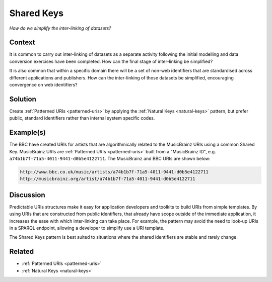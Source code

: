 .. _shared-keys:

Shared Keys
===========

*How do we simplify the inter-linking of datasets?*

Context
#######

It is common to carry out inter-linking of datasets as a separate
activity following the initial modelling and data conversion
exercises have been completed. How can the final stage of
inter-linking be simplified?

It is also common that within a specific domain there will be a
set of non-web identifiers that are standardised across different
applications and publishers. How can the inter-linking of those
datasets be simplified, encouraging convergence on web
identifiers?

Solution
########

Create :ref:`Patterned URIs <patterned-uris>` by applying the
:ref:`Natural Keys <natural-keys>` pattern, but prefer public,
standard identifiers rather than internal system specific codes.

Example(s)
##########

The BBC have created URIs for artists that are algorithmically
related to the MusicBrainz URIs using a common Shared Key.
MusicBrainz URIs are :ref:`Patterned URIs <patterned-uris>`
built from a "MusicBrainz ID", e.g.
``a74b1b7f-71a5-4011-9441-d0b5e4122711``. The MusicBrainz and BBC
URIs are shown below:

.. code-block::

   http://www.bbc.co.uk/music/artists/a74b1b7f-71a5-4011-9441-d0b5e4122711
   http://musicbrainz.org/artist/a74b1b7f-71a5-4011-9441-d0b5e4122711

Discussion
##########

Predictable URIs structures make it easy for application
developers and toolkits to build URIs from simple templates. By
using URIs that are constructed from public identifiers, that
already have scope outside of the immediate application, it
increases the ease with which inter-linking can take place. For
example, the pattern may avoid the need to look-up URIs in a
SPARQL endpoint, allowing a developer to simplify use a URI
template.

The Shared Keys pattern is best suited to situations where the
shared identifiers are stable and rarely change.

Related
#######

- :ref:`Patterned URIs <patterned-uris>`
- :ref:`Natural Keys <natural-keys>`
